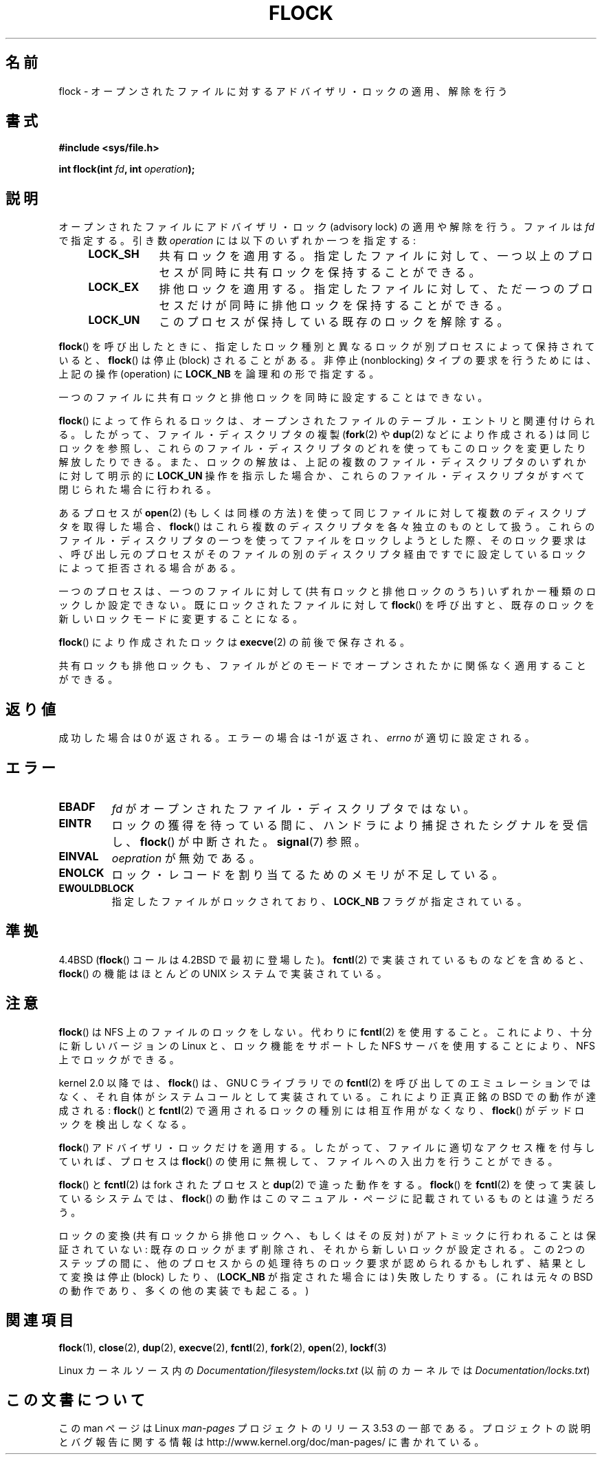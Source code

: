 .\" Copyright 1993 Rickard E. Faith (faith@cs.unc.edu) and
.\" and Copyright 2002 Michael Kerrisk
.\"
.\" %%%LICENSE_START(VERBATIM)
.\" Permission is granted to make and distribute verbatim copies of this
.\" manual provided the copyright notice and this permission notice are
.\" preserved on all copies.
.\"
.\" Permission is granted to copy and distribute modified versions of this
.\" manual under the conditions for verbatim copying, provided that the
.\" entire resulting derived work is distributed under the terms of a
.\" permission notice identical to this one.
.\"
.\" Since the Linux kernel and libraries are constantly changing, this
.\" manual page may be incorrect or out-of-date.  The author(s) assume no
.\" responsibility for errors or omissions, or for damages resulting from
.\" the use of the information contained herein.  The author(s) may not
.\" have taken the same level of care in the production of this manual,
.\" which is licensed free of charge, as they might when working
.\" professionally.
.\"
.\" Formatted or processed versions of this manual, if unaccompanied by
.\" the source, must acknowledge the copyright and authors of this work.
.\" %%%LICENSE_END
.\"
.\" Modified Fri Jan 31 16:26:07 1997 by Eric S. Raymond <esr@thyrsus.com>
.\" Modified Fri Dec 11 17:57:27 1998 by Jamie Lokier <jamie@imbolc.ucc.ie>
.\" Modified 24 Apr 2002 by Michael Kerrisk <mtk.manpages@gmail.com>
.\"	Substantial rewrites and additions
.\" 2005-05-10 mtk, noted that lock conversions are not atomic.
.\"
.\" FIXME: Maybe document LOCK_MAND, LOCK_RW, LOCK_READ, LOCK_WRITE
.\"        which only have effect for SAMBA.
.\"
.\"*******************************************************************
.\"
.\" This file was generated with po4a. Translate the source file.
.\"
.\"*******************************************************************
.TH FLOCK 2 2013\-02\-11 Linux "Linux Programmer's Manual"
.SH 名前
flock \- オープンされたファイルに対するアドバイザリ・ロックの適用、解除を行う
.SH 書式
\fB#include <sys/file.h>\fP
.sp
\fBint flock(int \fP\fIfd\fP\fB, int \fP\fIoperation\fP\fB);\fP
.SH 説明
オープンされたファイルにアドバイザリ・ロック (advisory lock) の適用 や解除を行う。 ファイルは \fIfd\fP で指定する。引き数
\fIoperation\fP には以下のいずれか一つを指定する:
.RS 4
.TP  9
\fBLOCK_SH\fP
共有ロックを適用する。 指定したファイルに対して、 一つ以上のプロセスが同時に共有ロックを保持することができる。
.TP 
\fBLOCK_EX\fP
排他ロックを適用する。 指定したファイルに対して、 ただ一つのプロセスだけが同時に排他ロックを保持することができる。
.TP 
\fBLOCK_UN\fP
このプロセスが保持している既存のロックを解除する。
.RE
.PP
\fBflock\fP()  を呼び出したときに、指定したロック種別と異なるロックが別プロセスによって 保持されていると、 \fBflock\fP()  は停止
(block) されることがある。 非停止 (nonblocking) タイプの要求を行うためには、 上記の操作 (operation) に
\fBLOCK_NB\fP を論理和の形で指定する。

一つのファイルに共有ロックと排他ロックを同時に設定することはできない。

\fBflock\fP()  によって作られるロックは、 オープンされたファイルのテーブル・エントリと関連付けられる。
したがって、ファイル・ディスクリプタの複製 (\fBfork\fP(2)  や \fBdup\fP(2)  などにより作成される) は同じロックを参照し、
これらのファイル・ディスクリプタのどれを使っても このロックを変更したり解放したりできる。 また、ロックの解放は、
上記の複数のファイル・ディスクリプタのいずれかに対して 明示的に \fBLOCK_UN\fP 操作を指示した場合か、これらのファイル・ディスクリプタがすべて
閉じられた場合に行われる。

あるプロセスが \fBopen\fP(2)  (もしくは同様の方法) を使って同じファイルに対して 複数のディスクリプタを取得した場合、 \fBflock\fP()
はこれら複数のディスクリプタを各々独立のものとして扱う。 これらのファイル・ディスクリプタの一つを使ってファイルをロックしようと
した際、そのロック要求は、呼び出し元のプロセスがそのファイルの別の ディスクリプタ経由ですでに設定しているロックによって拒否される場合がある。

一つのプロセスは、一つのファイルに対して (共有ロックと排他ロックのうち)  いずれか一種類のロックしか設定できない。 既にロックされたファイルに対して
\fBflock\fP()  を呼び出すと、既存のロックを新しいロックモードに変更することになる。

\fBflock\fP()  により作成されたロックは \fBexecve\fP(2)  の前後で保存される。

共有ロックも排他ロックも、ファイルがどのモードでオープンされたかに 関係なく適用することができる。
.SH 返り値
成功した場合は 0 が返される。エラーの場合は \-1 が返され、 \fIerrno\fP が適切に設定される。
.SH エラー
.TP 
\fBEBADF\fP
\fIfd\fP がオープンされたファイル・ディスクリプタではない。
.TP 
\fBEINTR\fP
ロックの獲得を待っている間に、ハンドラにより捕捉されたシグナルを 受信し、 \fBflock\fP()  が中断された。 \fBsignal\fP(7)  参照。
.TP 
\fBEINVAL\fP
\fIoepration\fP が無効である。
.TP 
\fBENOLCK\fP
ロック・レコードを割り当てるためのメモリが不足している。
.TP 
\fBEWOULDBLOCK\fP
指定したファイルがロックされており、 \fBLOCK_NB\fP フラグが指定されている。
.SH 準拠
4.4BSD (\fBflock\fP()  コールは 4.2BSD で最初に登場した)。 \fBfcntl\fP(2)  で実装されているものなどを含めると、
\fBflock\fP()  の機能はほとんどの UNIX システムで実装されている。
.SH 注意
\fBflock\fP()  は NFS 上のファイルのロックをしない。代わりに \fBfcntl\fP(2)
を使用すること。これにより、十分に新しいバージョンの Linux と、ロック機能を サポートした NFS サーバを使用することにより、NFS
上でロックができる。
.PP
kernel 2.0 以降では、 \fBflock\fP()  は、GNU C ライブラリでの \fBfcntl\fP(2)
を呼び出してのエミュレーションではなく、 それ自体がシステムコールとして実装されている。 これにより正真正銘の BSD での動作が達成される:
\fBflock\fP()  と \fBfcntl\fP(2)  で適用されるロックの種別には相互作用がなくなり、 \fBflock\fP()
がデッドロックを検出しなくなる。
.PP
\fBflock\fP()  アドバイザリ・ロックだけを適用する。したがって、ファイルに適切なアクセス権を 付与していれば、プロセスは \fBflock\fP()
の使用に無視して、ファイルへの入出力を行うことができる。
.PP
\fBflock\fP()  と \fBfcntl\fP(2)  は fork されたプロセスと \fBdup\fP(2)  で違った動作をする。 \fBflock\fP()
を \fBfcntl\fP(2)  を使って実装しているシステムでは、 \fBflock\fP()
の動作はこのマニュアル・ページに記載されているものとは違うだろう。
.PP
.\" Kernel 2.5.21 changed things a little: during lock conversion
.\" it is now the highest priority process that will get the lock -- mtk
ロックの変換 (共有ロックから排他ロックへ、もしくはその反対) がアトミックに 行われることは保証されていない:
既存のロックがまず削除され、それから新しい ロックが設定される。この 2つのステップの間に、他のプロセスからの処理待ちの
ロック要求が認められるかもしれず、結果として変換は停止 (block) したり、 (\fBLOCK_NB\fP が指定された場合には) 失敗したりする。
(これは元々の BSD の動作であり、多くの他の実装でも起こる。)
.SH 関連項目
\fBflock\fP(1), \fBclose\fP(2), \fBdup\fP(2), \fBexecve\fP(2), \fBfcntl\fP(2), \fBfork\fP(2),
\fBopen\fP(2), \fBlockf\fP(3)

Linux カーネルソース内の \fIDocumentation/filesystem/locks.txt\fP (以前のカーネルでは
\fIDocumentation/locks.txt\fP)
.SH この文書について
この man ページは Linux \fIman\-pages\fP プロジェクトのリリース 3.53 の一部
である。プロジェクトの説明とバグ報告に関する情報は
http://www.kernel.org/doc/man\-pages/ に書かれている。
